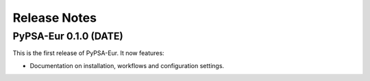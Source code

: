 ##########################################
Release Notes
##########################################

PyPSA-Eur 0.1.0 (DATE)
======================

This is the first release of PyPSA-Eur. It now features:

* Documentation on installation, workflows and configuration settings.
